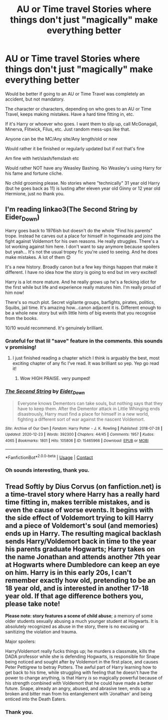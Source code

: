 #+TITLE: AU or Time travel Stories where things don't just "magically" make everything better

* AU or Time travel Stories where things don't just "magically" make everything better
:PROPERTIES:
:Author: NotSoSnarky
:Score: 12
:DateUnix: 1610578123.0
:DateShort: 2021-Jan-14
:FlairText: Request
:END:
Would be better if going to an AU or Time Travel was completely an accident, but not mandatory.

The character or characters, depending on who goes to an AU or Time Travel, keeps making mistakes. Have a hard time fitting in, etc.

If it's Harry or whoever who goes. I want them to slip up, call McGonagall, Minerva, Flitwick, Filus, etc. Just random mess-ups like that.

Anyone can be the MC/Any site/Any length/old or new

Would rather it be finished or regularly updated but if not that's fine

Am fine with het/slash/femslash etc

Would rather NOT have any Weasley Bashing. No Weasley's using Harry for his fame and fortune cliche.

No child grooming please. No stories where "technically" 31 year old Harry (but he goes back as 11) is lusting after eleven year old Ginny or 12 year old Hermione, just no thank you.


** I'm reading linkao3(The Second String by Eider_Down)

Harry goes back to 1976ish but doesn't do the whole "Find his parents" trope. Instead he carves out a place for himself in hogsmeade and joins the fight against Voldemort for his own reasons. He really struggles. There's a lot working against him here. I don't want to say anymore because spoilers but yeah... It's not the usual tropey fic you're used to seeing. And he does make mistakes. A lot of them 😊

It's a new history. Broadly canon but a few key things happen that make it different. I have no idea how the story is going to end but im very excited!

Harry is a lot more mature. And he really grows up he's a fecking idiot for the first while but life and experience really matures him. I'm really proud of him now!

There's so much plot. Secret vigilante groups, barfights, pirates, politics, Squibs, jail time. It's amazing how...canon adjacent it is. Different enough to be a whole new story but with little hints of big events that you recognise from the books.

10/10 would recommend. It's genuinely brilliant.
:PROPERTIES:
:Author: WhistlingBanshee
:Score: 9
:DateUnix: 1610580858.0
:DateShort: 2021-Jan-14
:END:

*** Grateful for that lil "save" feature in the comments. this sounds v promising!
:PROPERTIES:
:Author: Remarkable_10sion
:Score: 3
:DateUnix: 1610636671.0
:DateShort: 2021-Jan-14
:END:

**** I just finished reading a chapter which I think is arguably the best, most exciting chapter of any fic I've read. It was brilliant so yep. Yep go read it!
:PROPERTIES:
:Author: WhistlingBanshee
:Score: 3
:DateUnix: 1610637217.0
:DateShort: 2021-Jan-14
:END:

***** Wow HIGH PRAISE. very pumped!
:PROPERTIES:
:Author: Remarkable_10sion
:Score: 2
:DateUnix: 1610638302.0
:DateShort: 2021-Jan-14
:END:


*** [[https://archiveofourown.org/works/15465966][*/The Second String/*]] by [[https://www.archiveofourown.org/users/Eider_Down/pseuds/Eider_Down][/Eider_Down/]]

#+begin_quote
  Everyone knows Dementors can take souls, but nothing says that they have to keep them. After the Dementor attack in Little Whinging ends disastrously, Harry must find a place for himself in a new world, fighting a different sort of war against the nascent Voldemort.
#+end_quote

^{/Site/:} ^{Archive} ^{of} ^{Our} ^{Own} ^{*|*} ^{/Fandom/:} ^{Harry} ^{Potter} ^{-} ^{J.} ^{K.} ^{Rowling} ^{*|*} ^{/Published/:} ^{2018-07-28} ^{*|*} ^{/Updated/:} ^{2020-12-23} ^{*|*} ^{/Words/:} ^{392300} ^{*|*} ^{/Chapters/:} ^{44/45} ^{*|*} ^{/Comments/:} ^{1957} ^{*|*} ^{/Kudos/:} ^{4065} ^{*|*} ^{/Bookmarks/:} ^{1801} ^{*|*} ^{/Hits/:} ^{105806} ^{*|*} ^{/ID/:} ^{15465966} ^{*|*} ^{/Download/:} ^{[[https://archiveofourown.org/downloads/15465966/The%20Second%20String.epub?updated_at=1610477019][EPUB]]} ^{or} ^{[[https://archiveofourown.org/downloads/15465966/The%20Second%20String.mobi?updated_at=1610477019][MOBI]]}

--------------

*FanfictionBot*^{2.0.0-beta} | [[https://github.com/FanfictionBot/reddit-ffn-bot/wiki/Usage][Usage]] | [[https://www.reddit.com/message/compose?to=tusing][Contact]]
:PROPERTIES:
:Author: FanfictionBot
:Score: 1
:DateUnix: 1610580877.0
:DateShort: 2021-Jan-14
:END:


*** Oh sounds interesting, thank you.
:PROPERTIES:
:Author: NotSoSnarky
:Score: 1
:DateUnix: 1610580940.0
:DateShort: 2021-Jan-14
:END:


** Tread Softly by Dius Corvus (on fanfiction.net) is a time-travel story where Harry has a really hard time fitting in, makes terrible mistakes, and is even the cause of worse events. It begins with the side effect of Voldemort trying to kill Harry and a piece of Voldemort's soul (and memories) ends up in Harry. The resulting magical backlash sends Harry/Voldemort back in time to the year his parents graduate Hogwarts; Harry takes on the name Jonathan and attends another 7th year at Hogwarts where Dumbledore can keep an eye on him. Harry is in this early 20s, I can't remember exactly how old, pretending to be an 18 year old, and is interested in another 17-18 year old. If that age difference bothers you, please take note!

*Please note: story features a scene of child abuse*; a memory of some older students sexually abusing a much younger student at Hogwarts. It is absolutely recognized as abuse in the story, there is no excusing or sanitizing the violation and trauma.

Major spoilers:

Harry/Voldemort really fucks things up; he murders a classmate, kills the DADA professor while she is defending Hogwarts, is responsible for Snape being noticed and sought after by Voldemort in the first place, and causes Peter Pettigrew to betray Potters. The awful part of Harry learning how to get back to his time, while struggling with feeling that he doesn't have the power to change anything, is that Harry /is/ so magically powerful because of his strength combined with Voldemort that he could have made a better future. Snape, already an angry, abused, and abrasive teen, ends up a broken and bitter man from his entanglement with 'Jonathan' and being enticed into the Death Eaters.
:PROPERTIES:
:Author: alephnumber
:Score: 3
:DateUnix: 1610585158.0
:DateShort: 2021-Jan-14
:END:

*** Thank you.
:PROPERTIES:
:Author: NotSoSnarky
:Score: 1
:DateUnix: 1610585541.0
:DateShort: 2021-Jan-14
:END:
